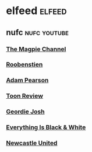 #+STARTUP: content
* elfeed :elfeed:
** nufc :nufc:youtube:
*** [[https://www.youtube.com/feeds/videos.xml?channel_id=UCzbwOixfdDkOEl4c2Gy1Xow][The Magpie Channel]]
*** [[https://www.youtube.com/feeds/videos.xml?channel_id=UC2WTz3aJZ65nN3p5_LMJAzg][Roobenstien]]
*** [[https://www.youtube.com/feeds/videos.xml?channel_id=UCbXlSJHSuY1nNHoxSElKiIA][Adam Pearson]]
*** [[https://www.youtube.com/feeds/videos.xml?channel_id=UCTgqjuKeW7FW-fpIfi-yodg][Toon Review]]
*** [[https://www.youtube.com/feeds/videos.xml?channel_id=UCuzpByt8uzhXLqXgLEAznnw][Geordie Josh]]
*** [[https://www.youtube.com/feeds/videos.xml?channel_id=UCgGi7lDaw7a5AyDb9BW6EoQ][Everything Is Black & White]]
*** [[https://www.youtube.com/feeds/videos.xml?channel_id=UCywGl_BPp9QhD0uAcP2HsJw][Newcastle United]]
